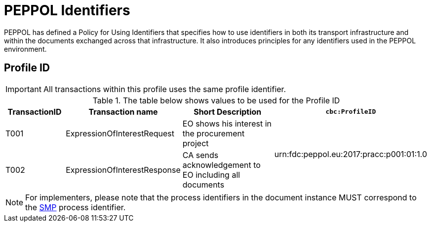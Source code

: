 
= PEPPOL Identifiers

PEPPOL has defined a Policy for Using Identifiers that specifies how to use identifiers in both its transport infrastructure and within the documents exchanged across that infrastructure. It also introduces principles for any identifiers used in the PEPPOL environment.

== Profile ID

IMPORTANT: All transactions within this profile uses the same profile identifier.

[cols="2,2,4,4", options="header"]
.The table below shows values to be used for the Profile ID
|===

| TransactionID
| Transaction name
| Short Description
| `cbc:ProfileID`

| T001
| ExpressionOfInterestRequest
| EO shows his interest in the procurement project
.2+.^| urn:fdc:peppol.eu:2017:pracc:p001:01:1.0

| T002
| ExpressionOfInterestResponse
| CA sends acknowledgement to EO including all documents


|===

NOTE: For implementers, please note that the process identifiers in the document instance MUST correspond to the http://docs.oasis-open.org/bdxr/bdx-smp/v1.0/cs03/bdx-smp-v1.0-cs03.pdf[SMP] process identifier.
